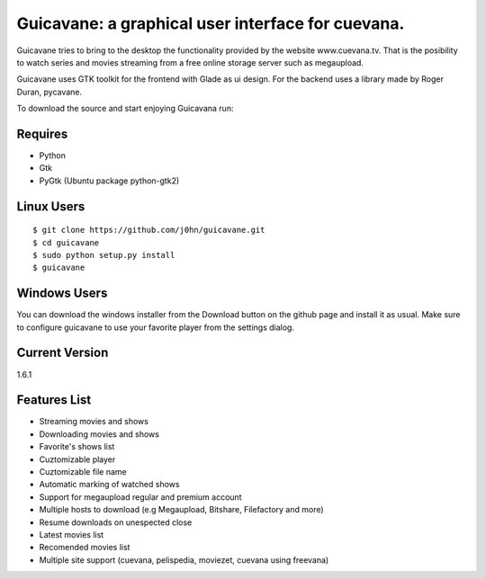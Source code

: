 Guicavane: a graphical user interface for cuevana.
==================================================

Guicavane tries to bring to the desktop the functionality provided by
the website www.cuevana.tv. That is the posibility to watch series
and movies streaming from a free online storage server such as
megaupload.

Guicavane uses GTK toolkit for the frontend with Glade as ui design.
For the backend uses a library made by Roger Duran, pycavane.

To download the source and start enjoying Guicavana run:

Requires
--------
* Python
* Gtk
* PyGtk (Ubuntu package python-gtk2)

Linux Users
-----------

::

    $ git clone https://github.com/j0hn/guicavane.git
    $ cd guicavane
    $ sudo python setup.py install
    $ guicavane

Windows Users
-------------

You can download the windows installer from the Download button
on the github page and install it as usual.
Make sure to configure guicavane to use your favorite player from
the settings dialog.

Current Version
---------------
1.6.1

Features List
-------------

* Streaming movies and shows
* Downloading movies and shows
* Favorite's shows list
* Cuztomizable player
* Cuztomizable file name
* Automatic marking of watched shows
* Support for megaupload regular and premium account
* Multiple hosts to download (e.g Megaupload, Bitshare, Filefactory and more)
* Resume downloads on unespected close
* Latest movies list
* Recomended movies list
* Multiple site support (cuevana, pelispedia, moviezet, cuevana using freevana)
